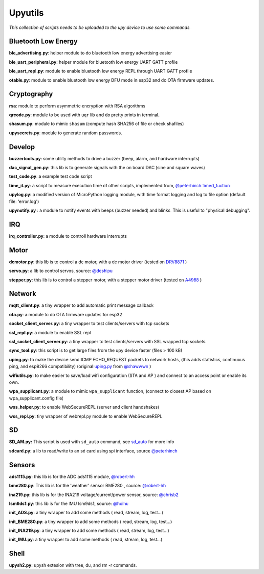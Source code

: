 Upyutils
========


*This collection of scripts needs to be uploaded to the upy device to use some commands.*

Bluetooth Low Energy
^^^^^^^^^^^^^^^^^^^^

**ble_advertising.py**: helper module to do bluetooth low energy advertising easier

**ble_uart_peripheral.py**: helper module for bluetooth low energy UART GATT profile

**ble_uart_repl.py**: module to enable bluetooth low energy REPL through UART GATT profile

**otable.py**: module to enable bluetooth low energy DFU mode in esp32 and do OTA firmware updates.

Cryptography
^^^^^^^^^^^^

**rsa**: module to perform asymmetric encryption with RSA algorithms

**qrcode.py**: module to be used with ``uqr`` lib and do pretty prints in terminal.

**shasum.py**: module to mimic ``shasum`` (compute hash SHA256 of file or check shafiles)

**upysecrets.py**: module to generate random passwords.

Develop
^^^^^^^

**buzzertools.py**: some utility methods to drive a buzzer (beep, alarm, and hardware interrupts)

**dac_signal_gen.py**: this lib is to generate signals with the on board DAC (sine and square waves)

**test_code.py**: a example test code script

**time_it.py**: a script to measure execution time of other scripts, implemented from, `@peterhinch <https://github.com/peterhinch>`_  `timed_fuction <https://github.com/peterhinch/micropython-samples/tree/master/timed_function>`_

**upylog.py**: a modified version of MicroPython logging module, with time format logging and log to file option (default file: 'error.log')

**upynotify.py** : a module to notify events with beeps (buzzer needed) and blinks. This is useful to "physical debugging".

IRQ
^^^

**irq_controller.py**: a module to controll hardware interrupts

Motor
^^^^^

**dcmotor.py**: this lib is to control a dc motor, with a dc motor driver (tested on `DRV8871 <https://cdn-shop.adafruit.com/product-files/3190/drv8871.pdf>`_ )

**servo.py**: a lib to control servos, source: `@deshipu <https://bitbucket.org/thesheep/micropython-servo/src/default/>`_

**stepper.py**: this lib is to control a stepper motor, with a stepper motor driver (tested on `A4988 <https://www.pololu.com/file/0J450/a4988_DMOS_microstepping_driver_with_translator.pdf>`_ )

Network
^^^^^^^

**mqtt_client.py**: a tiny wrapper to add automatic print message callback

**ota.py**: a module to do OTA firmware updates for esp32

**socket_client_server.py**: a tiny wrapper to test clients/servers with tcp sockets

**ssl_repl.py**: a module to enable SSL repl

**ssl_socket_client_server.py**: a tiny wrapper to test clients/servers with SSL wrapped tcp sockets

**sync_tool.py**: this script is to get large files from the upy device faster (files > 100 kB)

**uping.py**: to make the device send ICMP ECHO_REQUEST packets to network hosts, (this adds statistics, continuous ping, and esp8266 compatibility) (original `uping.py <https://gist.github.com/shawwwn/91cc8979e33e82af6d99ec34c38195fb>`_ from  `@shawwwn <https://github.com/shawwwn>`_ )

**wifiutils.py**: to make easier to save/load wifi configuration (STA and AP ) and connect to an access point or enable its own.

**wpa_supplicant.py**: a module to mimic ``wpa_supplicant`` function, (connect to closest AP based on wpa_supplicant.config file)

**wss_helper.py**: to enable WebSecureREPL (server and client handshakes)

**wss_repl.py**: tiny wrapper of webrepl.py module to enable WebSecureREPL

SD
^^^

**SD_AM.py:** This script is used with ``sd_auto`` command, see `sd_auto <https://upydev.readthedocs.io/en/latest/upycmd.html>`_ for more info

**sdcard.py**: a lib to read/write to an sd card using spi interface, source `@peterhinch <https://github.com/peterhinch>`_

Sensors
^^^^^^^^

**ads1115.py**: this lib is for the ADC ads1115 module, `@robert-hh <https://github.com/robert-hh/ads1x15>`_

**bme280.py**: This lib is for the 'weather' sensor BME280 , source: `@robert-hh <https://github.com/robert-hh/BME280>`_

**ina219.py**: this lib is for the INA219 voltage/current/power sensor, source: `@chrisb2 <https://github.com/chrisb2/pyb_ina219>`_

**lsm9ds1.py**: this lib is for the IMU lsm9ds1, source: `@hoihu <https://github.com/hoihu/projects/blob/master/raspi-hat/lsm9ds1.py>`_

**init_ADS.py**: a tiny wrapper to add some methods ( read, stream, log, test...)

**init_BME280.py**: a tiny wrapper to add some methods ( read, stream, log, test...)

**init_INA219.py**: a tiny wrapper to add some methods ( read, stream, log, test...)

**init_IMU.py**: a tiny wrapper to add some methods ( read, stream, log, test...)

Shell
^^^^^^

**upysh2.py**: upysh extesion with tree, du, and rm -r commands.
